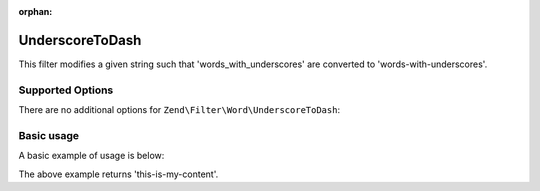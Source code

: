 :orphan:

.. _zend.filter.set.underscoretodash:

UnderscoreToDash
----------------

This filter modifies a given string such that 'words_with_underscores' are converted to 'words-with-underscores'.

.. _zend.filter.set.underscoretodash.options:

Supported Options
^^^^^^^^^^^^^^^^^

There are no additional options for ``Zend\Filter\Word\UnderscoreToDash``:

.. _zend.filter.set.underscoretodash.basic:

Basic usage
^^^^^^^^^^^

A basic example of usage is below:

.. code-block:: php
   :linenos:

   $filter = new Zend\Filter\Word\UnderscoreToDash();

   print $filter->filter('this_is_my_content');

The above example returns 'this-is-my-content'.
